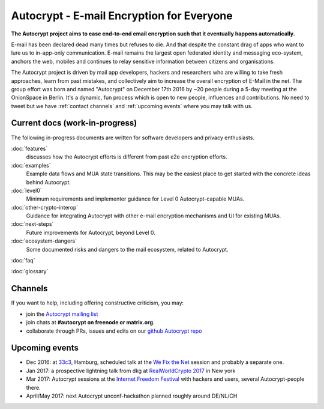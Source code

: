 Autocrypt - E-mail Encryption for Everyone
==========================================

**The Autocrypt project aims to ease end-to-end email encryption 
such that it eventually happens automatically.**

E-mail has been declared dead many times but refuses to die.  And that 
despite the constant drag of apps who want to lure us to
in-app-only communication.  E-mail remains the largest open federated 
identity and messaging eco-system, anchors the web, mobiles and continues 
to relay sensitive information between citizens and organisations. 

The Autocrypt project is driven by mail app developers, hackers 
and researchers who are willing to take fresh approaches, learn from
past mistakes, and collectively aim to increase the overall encryption
of E-Mail in the net.  The group effort was born and named "Autocrypt"
on December 17th 2016 by ~20 people during a 5-day meeting at the 
OnionSpace in Berlin. It's a dynamic, fun process which is open to 
new people, influences and contributions. No need to tweet but
we have :ref:`contact channels` and :ref:`upcoming events`
where you may talk with us.


Current docs (work-in-progress)
-------------------------------

The following in-progress documents are written for software developers
and privacy enthusiasts.

:doc:`features`
     discusses how the Autocrypt efforts is different from past 
     e2e encryption efforts.

:doc:`examples`
     Example data flows and MUA state transitions.  This may be the
     easiest place to get started with the concrete ideas behind Autocrypt.

:doc:`level0`
     Minimum requirements and implementer guidance for Level 0
     Autocrypt-capable MUAs.

:doc:`other-crypto-interop`
     Guidance for integrating Autocrypt with other e-mail encryption mechanisms
     and UI for existing MUAs.

:doc:`next-steps`
     Future improvements for Autocrypt, beyond Level 0.

:doc:`ecosystem-dangers`
     Some documented risks and dangers to the mail ecosystem,
     related to Autocrypt.

:doc:`faq`

:doc:`glossary`

.. _`contact channels`:

Channels
--------

If you want to help, including offering constructive criticism, 
you may:

- join the `Autocrypt mailing list`_

- join chats at **#autocrypt on freenode or matrix.org**.

- collaborate through PRs, issues and edits on our
  `github Autocrypt repo`_

.. _`Autocrypt mailing list`: https://lists.mayfirst.org/mailman/listinfo/autocrypt

.. _`github Autocrypt repo`: https://github.com/autocrypt/autocrypt

.. _`upcoming events`:

Upcoming events
----------------

- Dec 2016: at `33c3`_, Hamburg, scheduled talk at the 
  `We Fix the Net`_ session and probably a separate one.

- Jan 2017: a prospective lightning talk from dkg at 
  `RealWorldCrypto 2017`_ in New york

- Mar 2017: Autocrypt sessions at the `Internet Freedom Festival`_
  with hackers and users, several Autocrypt-people there.

- April/May 2017: next Autocrypt unconf-hackathon planned roughly
  around DE/NL/CH

.. _`33c3`: https://events.ccc.de/congress/2016/wiki/Main_Page

.. _`We Fix the Net`: https://events.ccc.de/congress/2016/wiki/Session:We_Fix_the_Net
  
.. _`RealWorldCrypto 2017`: http://www.realworldcrypto.com/rwc2017

.. _`Internet Freedom Festival`: https://internetfreedomfestival.org/
